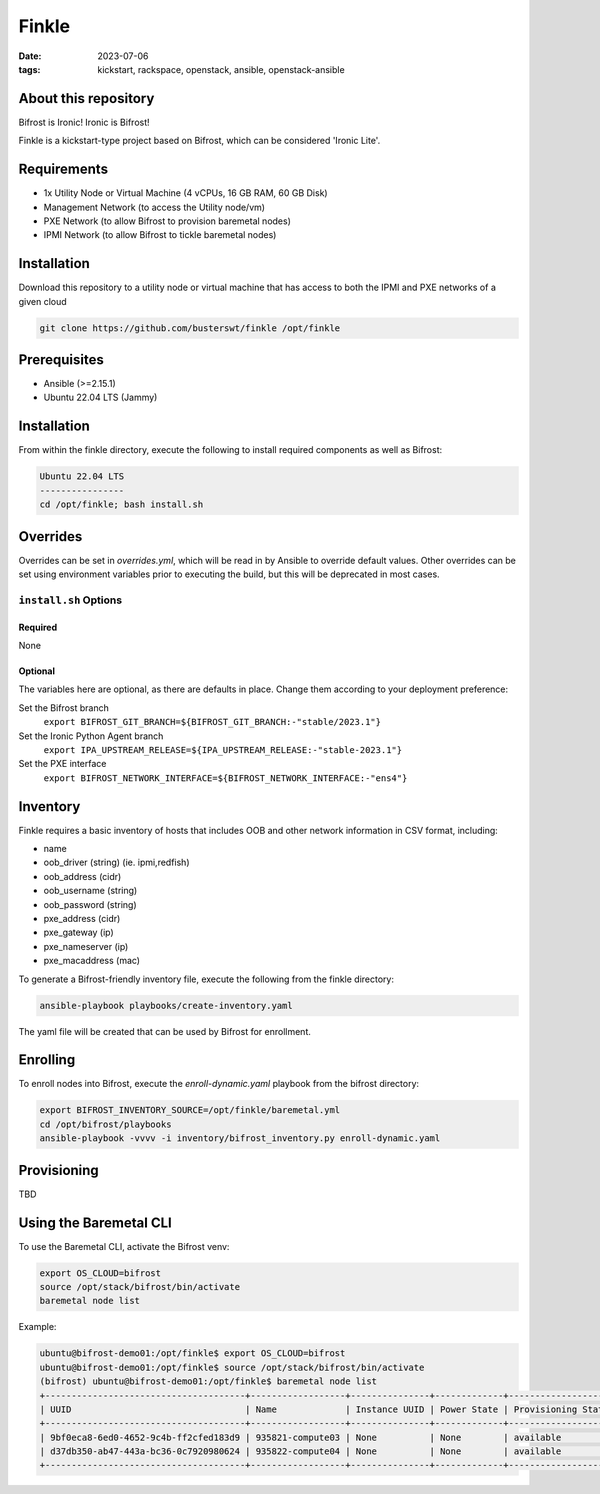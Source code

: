Finkle
######
:date: 2023-07-06
:tags: kickstart, rackspace, openstack, ansible, openstack-ansible

About this repository
---------------------

Bifrost is Ironic! Ironic is Bifrost!
 
Finkle is a kickstart-type project based on Bifrost, which can be considered
'Ironic Lite'.

Requirements
------------

- 1x Utility Node or Virtual Machine (4 vCPUs, 16 GB RAM, 60 GB Disk)
- Management Network (to access the Utility node/vm)
- PXE Network (to allow Bifrost to provision baremetal nodes)
- IPMI Network (to allow Bifrost to tickle baremetal nodes)

Installation
------------

Download this repository to a utility node or virtual machine that has access
to both the IPMI and PXE networks of a given cloud

.. code-block:: bash

    git clone https://github.com/busterswt/finkle /opt/finkle

Prerequisites
-------------

- Ansible (>=2.15.1)
- Ubuntu 22.04 LTS (Jammy)

Installation
------------

From within the finkle directory, execute the following to install required
components as well as Bifrost:

.. code-block:: bash

    Ubuntu 22.04 LTS
    ----------------
    cd /opt/finkle; bash install.sh

Overrides
---------

Overrides can be set in `overrides.yml`, which will be read in by Ansible to
override default values. Other overrides can be set using environment variables
prior to executing the build, but this will be deprecated in most cases.

``install.sh`` Options
====================

Required
^^^^^^^^

None

Optional
^^^^^^^^

The variables here are optional, as there are defaults in place. Change them according to
your deployment preference:

Set the Bifrost branch
  ``export BIFROST_GIT_BRANCH=${BIFROST_GIT_BRANCH:-"stable/2023.1"}``

Set the Ironic Python Agent branch
  ``export IPA_UPSTREAM_RELEASE=${IPA_UPSTREAM_RELEASE:-"stable-2023.1"}``

Set the PXE interface
  ``export BIFROST_NETWORK_INTERFACE=${BIFROST_NETWORK_INTERFACE:-"ens4"}``

Inventory
---------

Finkle requires a basic inventory of hosts that includes OOB and other network information
in CSV format, including:

- name
- oob_driver (string) (ie. ipmi,redfish)
- oob_address (cidr)
- oob_username (string)
- oob_password (string)
- pxe_address (cidr)
- pxe_gateway (ip)
- pxe_nameserver (ip)
- pxe_macaddress (mac)

.. code-block::bash

    name,oob_driver,oob_address,oob_username,oob_password,pxe_address,pxe_gateway,pxe_nameserver,pxe_mac_address
    123453-compute03,redfish,10.12.195.45,admin,p@ssw0rd123!,192.168.192.33/24,192.168.192.1,9.9.9.9,48:df:37:16:53:3c
    123454-compute04,redfish,10.12.195.46,admin,p@ssw0rd123!,192.168.192.34/24,192.168.192.1,9.9.9.9,48:df:37:16:53:44

To generate a Bifrost-friendly inventory file, execute the following from the finkle directory:

.. code-block:: bash

    ansible-playbook playbooks/create-inventory.yaml

The yaml file will be created that can be used by Bifrost for enrollment.

Enrolling
---------

To enroll nodes into Bifrost, execute the `enroll-dynamic.yaml` playbook from the bifrost directory:

.. code-block:: bash

    export BIFROST_INVENTORY_SOURCE=/opt/finkle/baremetal.yml
    cd /opt/bifrost/playbooks
    ansible-playbook -vvvv -i inventory/bifrost_inventory.py enroll-dynamic.yaml

Provisioning
------------

TBD

Using the Baremetal CLI
-----------------------

To use the Baremetal CLI, activate the Bifrost venv:

.. code-block:: bash

    export OS_CLOUD=bifrost
    source /opt/stack/bifrost/bin/activate
    baremetal node list

Example:

.. code-block:: bash

    ubuntu@bifrost-demo01:/opt/finkle$ export OS_CLOUD=bifrost
    ubuntu@bifrost-demo01:/opt/finkle$ source /opt/stack/bifrost/bin/activate
    (bifrost) ubuntu@bifrost-demo01:/opt/finkle$ baremetal node list
    +--------------------------------------+------------------+---------------+-------------+--------------------+-------------+
    | UUID                                 | Name             | Instance UUID | Power State | Provisioning State | Maintenance |
    +--------------------------------------+------------------+---------------+-------------+--------------------+-------------+
    | 9bf0eca8-6ed0-4652-9c4b-ff2cfed183d9 | 935821-compute03 | None          | None        | available          | True        |
    | d37db350-ab47-443a-bc36-0c7920980624 | 935822-compute04 | None          | None        | available          | True        |
    +--------------------------------------+------------------+---------------+-------------+--------------------+-------------+
